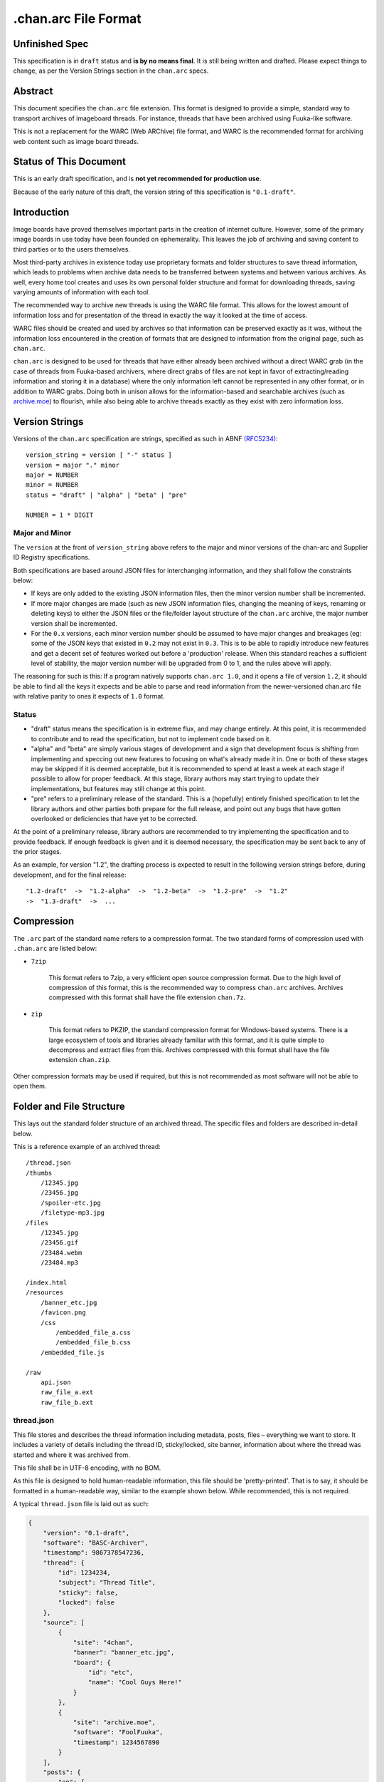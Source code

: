 .chan.arc File Format
=====================

Unfinished Spec
---------------
This specification is in ``draft`` status and **is by no means final**. It is still being written and drafted. Please expect things to change, as per the Version Strings section in the ``chan.arc`` specs.

Abstract
--------
This document specifies the ``chan.arc`` file extension. This format is designed to provide a simple, standard way to transport archives of imageboard threads. For instance, threads that have been archived using Fuuka-like software.

This is not a replacement for the WARC (Web ARChive) file format, and WARC is the recommended format for archiving web content such as image board threads.

Status of This Document
-----------------------
This is an early draft specification, and is **not yet recommended for production use**.

Because of the early nature of this draft, the version string of this specification is ``"0.1-draft"``.

Introduction
------------
Image boards have proved themselves important parts in the creation of internet culture. However, some of the primary image boards in use today have been founded on ephemerality. This leaves the job of archiving and saving content to third parties or to the users themselves.

Most third-party archives in existence today use proprietary formats and folder structures to save thread information, which leads to problems when archive data needs to be transferred between systems and between various archives. As well, every home tool creates and uses its own personal folder structure and format for downloading threads, saving varying amounts of information with each tool.

The recommended way to archive new threads is using the WARC file format. This allows for the lowest amount of information loss and for presentation of the thread in exactly the way it looked at the time of access.

WARC files should be created and used by archives so that information can be preserved exactly as it was, without the information loss encountered in the creation of formats that are designed to information from the original page, such as ``chan.arc``.

``chan.arc`` is designed to be used for threads that have either already been archived without a direct WARC grab (in the case of threads from Fuuka-based archivers, where direct grabs of files are not kept in favor of extracting/reading information and storing it in a database) where the only information left cannot be represented in any other format, or in addition to WARC grabs. Doing both in unison allows for the information-based and searchable archives (such as `archive.moe <http://archive.moe/>`_) to flourish, while also being able to archive threads exactly as they exist with zero information loss.

Version Strings
---------------
Versions of the ``chan.arc`` specification are strings, specified as such in ABNF `(RFC5234) <http://www.ietf.org/rfc/rfc5234.txt>`_::

    version_string = version [ "-" status ]
    version = major "." minor
    major = NUMBER
    minor = NUMBER
    status = "draft" | "alpha" | "beta" | "pre"

    NUMBER = 1 * DIGIT

Major and Minor
^^^^^^^^^^^^^^^
The ``version`` at the front of ``version_string`` above refers to the major and minor versions of the chan-arc and Supplier ID Registry specifications.

Both specifications are based around JSON files for interchanging information, and they shall follow the constraints below:

* If keys are only added to the existing JSON information files, then the minor version number shall be incremented.

* If more major changes are made (such as new JSON information files, changing the meaning of keys, renaming or deleting keys) to either the JSON files or the file/folder layout structure of the ``chan.arc`` archive, the major number version shall be incremented.

* For the ``0.x`` versions, each minor version number should be assumed to have major changes and breakages (eg: some of the JSON keys that existed in ``0.2`` may not exist in ``0.3``. This is to be able to rapidly introduce new features and get a decent set of features worked out before a 'production' release. When this standard reaches a sufficient level of stability, the major version number will be upgraded from 0 to 1, and the rules above will apply.

The reasoning for such is this: If a program natively supports ``chan.arc 1.0``, and it opens a file of version ``1.2``, it should be able to find all the keys it expects and be able to parse and read information from the newer-versioned chan.arc file with relative parity to ones it expects of ``1.0`` format.

Status
^^^^^^

* "draft" status means the specification is in extreme flux, and may change entirely. At this point, it is recommended to contribute and to read the specification, but not to implement code based on it.

* "alpha" and "beta" are simply various stages of development and a sign that development focus is shifting from implementing and speccing out new features to focusing on what's already made it in. One or both of these stages may be skipped if it is deemed acceptable, but it is recommended to spend at least a week at each stage if possible to allow for proper feedback. At this stage, library authors may start trying to update their implementations, but features may still change at this point.

* "pre" refers to a preliminary release of the standard. This is a (hopefully) entirely finished specification to let the library authors and other parties both prepare for the full release, and point out any bugs that have gotten overlooked or deficiencies that have yet to be corrected.

At the point of a preliminary release, library authors are recommended to try implementing the specification and to provide feedback. If enough feedback is given and it is deemed necessary, the specification may be sent back to any of the prior stages.

As an example, for version "1.2", the drafting process is expected to result in the following version strings before, during development, and for the final release::

    "1.2-draft"  ->  "1.2-alpha"  ->  "1.2-beta"  ->  "1.2-pre"  ->  "1.2"
    ->  "1.3-draft"  ->  ...

Compression
-----------
The ``.arc`` part of the standard name refers to a compression format. The two standard forms of compression used with ``.chan.arc`` are listed below:

* ``7zip``

    This format refers to 7zip, a very efficient open source compression format. Due to the high level of compression of this format, this is the recommended way to compress ``chan.arc`` archives. Archives compressed with this format shall have the file extension ``chan.7z``.

* ``zip``

    This format refers to PKZIP, the standard compression format for Windows-based systems. There is a large ecosystem of tools and libraries already familiar with this format, and it is quite simple to decompress and extract files from this. Archives compressed with this format shall have the file extension ``chan.zip``.

Other compression formats may be used if required, but this is not recommended as most software will not be able to open them.

Folder and File Structure
-------------------------
This lays out the standard folder structure of an archived thread. The specific files and folders are described in-detail below.

This is a reference example of an archived thread::

    /thread.json
    /thumbs
        /12345.jpg
        /23456.jpg
        /spoiler-etc.jpg
        /filetype-mp3.jpg
    /files
        /12345.jpg
        /23456.gif
        /23484.webm
        /23484.mp3

    /index.html
    /resources
        /banner_etc.jpg
        /favicon.png
        /css
            /embedded_file_a.css
            /embedded_file_b.css
        /embedded_file.js

    /raw
        api.json
        raw_file_a.ext
        raw_file_b.ext


thread.json
^^^^^^^^^^^
This file stores and describes the thread information including metadata, posts, files – everything we want to store. It includes a variety of details including the thread ID, sticky/locked, site banner, information about where the thread was started and where it was archived from.

This file shall be in UTF-8 encoding, with no BOM.

As this file is designed to hold human-readable information, this file should be 'pretty-printed'. That is to say, it should be formatted in a human-readable way, similar to the example shown below. While recommended, this is not required.

A typical ``thread.json`` file is laid out as such:

.. code:: json

    {
        "version": "0.1-draft",
        "software": "BASC-Archiver",
        "timestamp": 9867378547236,
        "thread": {
            "id": 1234234,
            "subject": "Thread Title",
            "sticky": false,
            "locked": false
        },
        "source": [
            {
                "site": "4chan",
                "banner": "banner_etc.jpg",
                "board": {
                    "id": "etc",
                    "name": "Cool Guys Here!"
                }
            },
            {
                "site": "archive.moe",
                "software": "FoolFuuka",
                "timestamp": 1234567890
            }
        ],
        "posts": {
            "op": {
                "post_id": 1234234,
                "timestamp": 1398264918,
                "subject": "Thread Title",
                "poster": {
                    "type": "administrator",
                    "name": "Some Guy",
                    "email": "a@example.com",
                    "tripcode": "#coolDuD3",
                    "hash": "Nbm21HN4",
                    "country": "AU"
                },
                "file": [
                    {
                        "original_name": "good-guy.webm",
                        "path": "1234234.webm",
                        "image": { "w": 0, "h": 0 },
                        "hash": "?????????????????",
                        "duration": 1232,
                        "spoiler": true,
                        "thumb_path": "spoiler-etc.jpg",
                        "thumb": { "w": 0, "h": 0 }
                    }
                ],
                "content": "Does anyone else enjoy imageboard archiving?"
            },
            "replies": [
                {
                    "post_id": 1234568,
                    "timestamp": 1398264918,
                    "poster": {
                        "name": "Anonymous",
                        "hash": "0fSGrhH4"
                    },
                    "content": "No, go away"
                },
                {
                    "post_id": 1234583,
                    "timestamp": 1398264918,
                    "poster": {
                        "name": "Anonymous",
                        "hash": "SHDGr24D"
                    },
                    "file": [
                        {
                            "original_name": "really_cool.gif",
                            "path": "1234583.gif",
                            "image": { "w": 0, "h": 0 },
                            "hash": "?????????????????",
                            "thumb_path": "1234583.jpg",
                            "thumb": { "w": 0, "h": 0 }
                        }
                    ],
                    "content": "Oh cool, another archivist!\n[green][post=1234568]>>1234568[/post] is just lame[/green]",
                    "references": [1234568]
                },
                {
                    "post_id": 1234624,
                    "poster": {
                        "name": "Anonymous",
                        "hash": "92feDBtW"
                    },
                    "file": [
                        {
                            "original_name": "cool_paper.pdf",
                            "path": "1234624.pdf",
                            "hash": "?????????????????",
                            "thumb_path": "type-pdf.jpg",
                            "thumb": { "w": 0, "h": 0 }
                        }
                    ],
                    "file": "paper.pdf",
                    "content": "Look at this cool paper on archiving!\n[green][url=http://boards.4chan.org/etc/2534321]>>>2534321[/url] is also cool![/green]",
                    "deleted": true
                },
                {
                    "post_id": 1234626,
                    "poster": {
                        "type": "moderator",
                        "name": "CoolDude",
                        "hash": "902gSgbY"
                    },
                    "content": "Yay, people are using my imageboard!"
                },
                {
                    "post_id": 142,
                    "supplier": "archive.moe",
                    "poster": {
                        "type": "ghost",
                        "name": "Anonymous",
                        "hash": "g3rTsvrS"
                    },
                    "content": "Look, I'm a ghost! Also, this is a nice old thread!"
                }
            ]
        }
    }

**version**

This key lists the version of the ``chan.arc`` format that this archive conforms to, as listed above.

**software**

This key lists the software that created this ``chan.arc`` archive. If the software has a version identifier, it is to be attached to the end of this value with a space and then the version.

**timestamp**

This is a unix timestamp representing the time of archival. This is a machine-readable representation, and is recommended to be in Coordinated Universal Time (UTC).

**thread**

This contains information about the thread. These should be generated at archive time. Subkeys may be excluded if the information does not or cannot be extracted at archive time. This key itself may be excluded if there are no subkeys.

    * ``id``

        This is the ID of the given thread.

    * ``subject``

        This contains the subject of the OP post. It is a string, containing any characters necessary.

    * ``sticky``

        This boolean represents whether the thread is a 'sticky'. That is, whether the site management has kept it stuck to the top of the image board. It may contain the values ``true`` or ``false``, and is generated at archive time.

    * ``locked``

        This boolean represents whether the thread is 'locked'. That is, whether the thread has been forced to accept no new replies. It may contain the values ``true`` or ``false``, and is generated at archive time.

**source**

This contains a list of sources where the thread has been, and has been downloaded from.

The first source will be the site the thread was created on. It lists the board the thread was created on, the thread's ID and a timestamp of it was created.

Any other sources will be other archives the thread was downloaded to and archived from. That is, archives where the thread was read from the previous source, imported into that archive's backend, and then a ``chan.arc`` file was created from that archive's backend data, rather than from the original source directly.

**Initial Source**

The initial source has the following special keys, which are not applied for later sources.

    ``board``

    This contains information about the board this thread was posted to. This should be generated at archive time.

    * ``id``

        This is the id of the current board, which is normally the "url slug" of the given board. This key must be written.

    * ``name``

        This is the long-form human-readable name of the board. On most imageboards, this is listed at the top. This key is optional, but is recommended as it can provide very valuable historical insight.

    * ``banner``

        This is the filename of an image under ``resources/``, which is the banner at the top of the page at archive time. This is shown at the top of most image boards. This key is recommended.

**Follow-on Sources**

    * ``timestamp``

    This is a unix timestamp representing the time the source archived this thread from the previous supplier. This is a machine-readable representation, and is recommended to be in Coordinated Universal Time (UTC). This key is optional, if the timestamp is not available.

**Standard Source Keys**

    * ``site``

        This is a Supplier ID, as specified in the `Supplier ID Registry <supplier-id-registry.rst>`_, representing the original source or an archive.

    * ``board``

        This represents the 'board' the thread was archived from. For instance, ``/tg/`` would be represented as ``tg``, ``/g/`` would be represented as ``g``. This is usually the url slug the board occupies. The first and last slashes are recommended to be removed from this.

        If an image board implements recursive sub-boards or other similar features, this is recommended to be represented with slashes in the board name, such as ``tch/cmp``. However, if the board does support slashes within board names, this should be represented as a list such as ``['tch/cmp', 'g']``.

        This may contain any characters necessary to represent the board, but is recommended to be lowercase letters, numbers, and dashes and underscores if required.

    * ``thread_id``

        This is the id of the thread. Generally, this is the id of the topic post (OP), or the first post of the thread. This is an integer.

    * ``software``

        This identifies the software running on each supplier. This may be the imageboard software itself, on the initial source, or software such as Fuuka or FoolFuuka on follow-on suppliers. This key is optional.


**posts**

This key represents the posts in the archived thread. We create this file because HTML formats change continuiously, and if we force future archives to read the downloaded thread HTML directly they will need to read a million different formats. It's much easier for the archival application to extract this machine-readable information at archive time, rather than putting the raw HTML file in and forcing future applications to parse it.

We try to obtain as much information as we can during archiving, because this is how the thread will be represented to future applications.

* ``op``

    This contains a post object containing information about the post that created the thread. These may be excluded if the information does not exist or cannot be extracted, but this is not recommended. The subkeys are detailed below.

* ``replies``

    This contains a list of post objects, in sequential order from the earliest reply to the latest reply, representing what was posted in the thread.

A post object can contain the following keys:

* ``poster``

    This contains information about who made the post.

    * ``name``

        This key contains the name of the poster, sans any tripcode.

    * ``email``

        This key contains what is in the ``email`` field of this post. This is a string and can contain any characters the original site supports in its name field. It is important to note that this may contain a string that is not a valid email address. This is by design, as some sites let users post with this in their email field.

        This key is optional and not required if the poster has not set an email.

    * ``type``

        This is a 'type' or a privilidge the poster has. The default allowed values for this string are as follows: ``["owner", "developer", "administrator", "moderator", "janitor", "ghost"]``.

        Owner, Admin, Mod, and Janitor are fairly self-evident, mostly coming from the 4chan moderation system. Other values can be put into this key, but they will not be understood by most software and it is recommended to try and add them to the specification as an 'official' allowed value.

        Ghost represents that the given post has been added at a later supplier, and is not part of the thread from the original supplier.

        This key is optional, if the poster has no special types to declare.

    * ``tripcode``

        This key contains what the ``tripcode`` of the topic post of the thread is displayed as. This may contain a standard tripcode or a secure tripcode, depending on what is supported by the original supplier and what the post contains. This is a string that can contain any characters necessary to represent the generated tripcode, but is expected to conform to standard tripcode formats. Leading and trailing whitespace should be stripped from this field.

        This key is optional, if the poster has no tripcode.

    * ``hash``

        This refers to imageboards that assign a specific hash-like ID to posters, usually based off their IP address or some other defining feature. This allows users to generally see who has made duplicate posts in a thread.

        This key is optional, and can contain any characters the original supplier supports.

    * ``country``

        Some imageboards allow users to declare themselves from a certain country, which puts a small flag next to their name.

* ``post_id``

    This key contains the identifier given to this post by the source image board. This may or may not be board-specific, depending on how the source imageboard specifies its post IDs.

* ``file``

    This key contains a list of files attached to this post. It is a list because some imageboards support attaching multiple files to a single post. The keys in a 'file object' are listed below:

    * ``original_name``

        This key contains the original name of the file, as reported by the imageboard. Note that the actual file itself in the ``files/`` directory should not be named this. This key is optional, if not known at archive time or if the imageboard does not support original names.

    * ``path``

        This key contains the actual path of the image file, in the ``files/`` directory.

    * ``hash``

        Some imageboards also supply a 'hash' of the file. This key is optional, and contains the hash value supplied by the imageboard if applicable.

    * ``spoiler``

        Whether this file is 'spoilered', or the real thumbnail is not displayed, in place of a generic "spoilered" thumbnail. This may contain the value ``true`` or ``false``, and is optional if the key is ``false``.

    * ``thumb_path``

        This contains the name of the thumbnail file in the ``thumbs/`` directory.

    * ``thumb``

        This contains the width and height of the thumbnail for this file.

    In addition, there are several mediatype-specific keys, as below:

    * ``image``

        This contains the width and height of the file, if it is an image file.

    * ``duration``

        This contains the duration, in seconds, of the file, if it is a music or video file. Note that this key is optional if the imageboard does not supply this information, but still recommended.

* ``supplier``

    Some imageboard archives allow posting on their archived versions of threads, after the thread has been deleted from the source imageboard. For instance, after archiving a thread on ``archive.example``, that website may allow its users to post on the threads they have archived. This is often called 'ghost mode' or names similar.

    If a post has been added on/by a provider that is not the original source of the thread, this key shall contain the ``site`` identifier of where the post originated. (Site identifiers are specified above, in the ``manifest.json`` section)

* ``content``

    This key contains the content of this post in BBCode format. This key is required.

    Because of the disjointed nature of the way imageboards implement things like greentext, spoilers, and URLs, there are some standard replacements that must be made below. This is to provide conformance between different imageboard post content.


                "content": "Look at this cool paper on archiving!\n[green][url=chan:4chan/etc/2534321]>>>2534321[/url] is also cool![/green]"

    * Italics/Bold

        These shall be replaced with the standard BBCode tags ``[i][/i]`` and ``[b][/b]``.

    * Greentext

        "Greentext", or text that is coloured green and generally starts the line with the character ``">"``, shall be represented with the BBCode tag ``[green][/green]``.

    * Spoilered Text

        Spoilered text is text whose background and foreground both appear black. When they are hovered over, the text turns lighter and shows what the message says. These spoilers can be nested. The standard tag to represent this is ``[spoiler][/spoiler]``.

    * Ban Messages

        Ban messages generally appear as all-red, bold, and sometimes in a slightly bigger font than the rest of the text. The typical message that appears as 'ban' text is as such: ``"(USER WAS BANNED FOR THIS POST)"``.

        These messages shall be inside the tag ``[banned][/banned]``.

    * Code Blocks

        Some imageboards allow users to post blocks of code. These appear as monospace text, sometimes with color highlighting. These should appear inside the tag ``[code][/code]``.

    * Sub / Sup

        Some imageboards also allow sub/sup text. These should appear in the standard tags ``[sub][/sub]`` and `[sup][/sup]``, respectively.

    * Over / Underline

        Some imageboards support over and underlining of text. This should appear in the standard tags ``[o][/o]`` and [u][/u]``, respectively.

    * Strikethrough

        Some imageboards support strikethrough of text. This should appear in the standard tag ``[s][/s]``.

    * 'Expert'

        Expert is a strange tag, and only some image boards support it. Essentially, it means overline and underline at the same time, and should appear in the tag ``[EXPERT][/EXPERT]``.

    * Internal post links

        Links to other posts in the same thread (usually shown/performed as something like ``>>123123``) should be in the following format: ``[post=123234]>>123234[/post]``. If the link is shown as green in an unhovered state on the original website, it should be inside a ``[green]`` tag.

        The full example would be given as such: ``[green][post=123234]>>123234[/post] is cool[/green]``

    * External thread links

        Links to other threads (usually shown as something like ``>>>123123``) should be in the following format: ``[url=http://boards.4chan.org/etc/123231#123234]>>>123234[/url]``. If the link is shown as green in an unhovered state on the original website, it should be inside a ``[green]`` tag.

        The full example would be given as such: ``[green][url=http://boards.4chan.org/etc/123231#123234]>>>123234[/url] is cool[/green]``

    * Raw HTML

        Sometimes there won't be a way to accurately represent the content of a post in BBCode. This can include when an admin screws with the board and writes some raw HTML, or other things like that. This can appear inside the tag ``[raw][/raw]``. If this happens, however, it is recommended to both put the whole post content in the ``content_raw`` key below, and to try and get tags added to this specification to describe that HTML.

* ``content_raw``

    This key is optional. It MUST be included if the post content could not be cleanly or completely translated to BBCode format as above and if the raw post content is available at creation time. It contains the raw HTML content of the post, with no processing performed.

* ``references``

    This shows which other posts this post references. This is normally captured as an internal ``>>123234`` style link in the content.

files/
^^^^^^
This folder contains the original files posted in the thread (on most imageboards, these are images). This folder may be excluded, but this is not recommended as it greatly reduces the archive's value.

Files in this folder can be named either by the original file name (as reported by the supplier), the post ID followed by the file extension, or whatever other name is deemed necessary.

Keep in mind that the files attached to posts are not restricted to image content. Some image boards let users attach files of other formats such as ``webm``, ``pdf``, ``mp3`` to their posts, and these may exist in this folder as well.

thumbs/
^^^^^^^
This folder contains the original thumbnails posted in the thread. This folder must be included if possible.

Images in this folder can be named either by the original file name (as reported by the supplier), the post ID followed by the file extension, or whatever other name is deemed necessary.


index.html
^^^^^^^^^^
This is a purely human-readable file. It is created at archive time, and is essentially a file users can double-click on and view the thread that has been archived.

Typically, this is a download of the original imageboard's html with the required file, thumbnail and resource urls changed. If this is not possible, index.html may also be generated at archive creation time by a template or something similar.

resources/
^^^^^^^^^^
This folder contains resources linked by the ``index.html`` file. This folder may have subdirectories.

The file names and paths may be in any format.

raw/
^^^^
This folder is for storing files which may be of use and importance, but are not described in this specification. It is also for storing files which have been described, but are site-specific and do not have widespread enough adoption to warrant putting them in another location.

**List of files officially available under the raw/ directory**

* ``api.json`` (4chan)

Assumptions Made
----------------
Whenever creating a format like this, assumptions must be made. If these are invalidated in the future, core sections of the standard may need to be updated or reworked.

* Post IDs and Thread IDs will always be integers.

    I haven't yet seen an imageboard that uses something other than integers for post and thread IDs. I consider it a fairly core part of being an imageboard.
